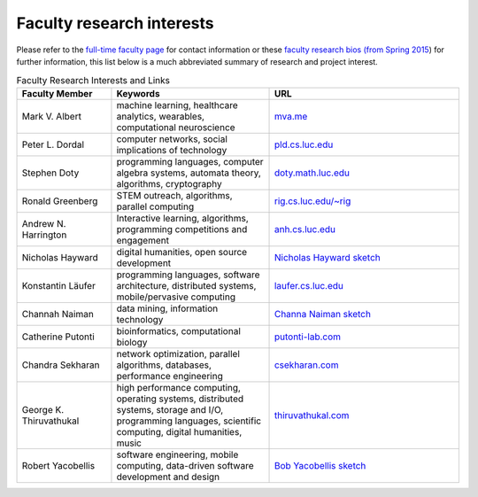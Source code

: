 Faculty research interests
==========================

Please refer to the `full-time faculty page <http://www.luc.edu/cs/people/ftfaculty/>`__ for contact
information or these `faculty research bios (from Spring 2015 <https://drive.google.com/file/d/0B2MBEuo7xdkdMnU4WlhHa18wdHc/view?usp=sharing>`__)
for further information, this list below is a much abbreviated summary
of research and project interest.

.. csv-table:: Faculty Research Interests and Links
   :header: "Faculty Member", "Keywords", "URL"
   :widths: 15, 25, 30

   "Mark V. Albert", "machine learning, healthcare analytics, wearables, computational neuroscience", "`mva.me <http://mva.me>`__"
   "Peter L. Dordal", "computer networks, social implications of technology", "`pld.cs.luc.edu <http://pld.cs.luc.edu>`__"
   "Stephen Doty", "programming languages, computer algebra systems, automata theory, algorithms, cryptography", "`doty.math.luc.edu <http://doty.math.luc.edu>`__"
   "Ronald Greenberg", "STEM outreach, algorithms, parallel computing", "`rig.cs.luc.edu/~rig <http://rig.cs.luc.edu/~rig>`__"
   "Andrew N. Harrington", "Interactive learning, algorithms, programming competitions and engagement", "`anh.cs.luc.edu <http://anh.cs.luc.edu>`__"
   "Nicholas Hayward", "digital humanities, open source development", "`Nicholas Hayward sketch <http://www.luc.edu/cs/people/ftfaculty/haywardnicholas.shtml>`__"
   "Konstantin Läufer", "programming languages, software architecture, distributed systems, mobile/pervasive computing", "`laufer.cs.luc.edu <http://laufer.cs.luc.edu/>`__"
   "Channah Naiman", "data mining, information technology", "`Channa Naiman sketch <http://www.luc.edu/cs/people/ftfaculty/naimanchannah.shtml>`__"
   "Catherine Putonti", "bioinformatics, computational biology", "`putonti-lab.com <http://www.putonti-lab.com/>`__"
   "Chandra Sekharan", "network optimization, parallel algorithms, databases, performance engineering", "`csekharan.com <http://csekharan.com/>`__"
   "George K. Thiruvathukal", "high performance computing, operating systems, distributed systems, storage and I/O, programming languages, scientific computing, digital humanities, music", "`thiruvathukal.com <http://thiruvathukal.com>`__"
   "Robert Yacobellis", "software engineering, mobile computing, data-driven software development and design", "`Bob Yacobellis sketch <http://www.luc.edu/cs/people/ftfaculty/yacobellisrobert.shtml>`__"
